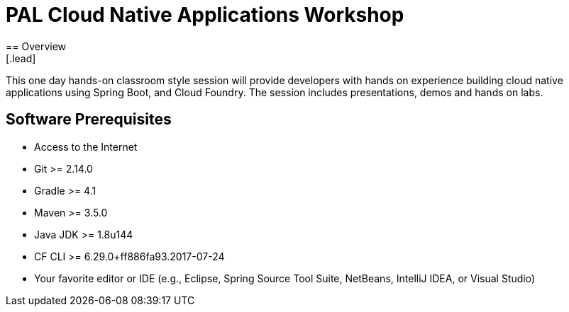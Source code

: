 = PAL Cloud Native Applications Workshop
== Overview
[.lead]
This one day hands-on classroom style session will provide developers with hands on experience building cloud native applications using Spring Boot, and Cloud Foundry. The session includes presentations, demos and hands on labs.

== Software Prerequisites

 * Access to the Internet
 * Git >= 2.14.0
 * Gradle >= 4.1
 * Maven >= 3.5.0
 * Java JDK >= 1.8u144
 * CF CLI >= 6.29.0+ff886fa93.2017-07-24
 * Your favorite editor or IDE (e.g., Eclipse, Spring Source Tool Suite, NetBeans, IntelliJ IDEA, or Visual Studio)
